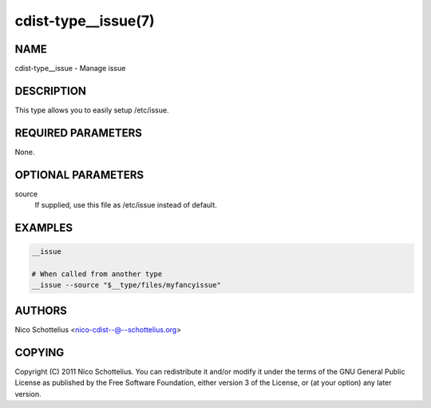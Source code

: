 cdist-type__issue(7)
====================

NAME
----
cdist-type__issue - Manage issue


DESCRIPTION
-----------
This type allows you to easily setup /etc/issue.


REQUIRED PARAMETERS
-------------------
None.


OPTIONAL PARAMETERS
-------------------
source
   If supplied, use this file as /etc/issue instead of default.



EXAMPLES
--------

.. code-block:: sh

    __issue

    # When called from another type
    __issue --source "$__type/files/myfancyissue"


AUTHORS
-------
Nico Schottelius <nico-cdist--@--schottelius.org>


COPYING
-------
Copyright \(C) 2011 Nico Schottelius. You can redistribute it
and/or modify it under the terms of the GNU General Public License as
published by the Free Software Foundation, either version 3 of the
License, or (at your option) any later version.
